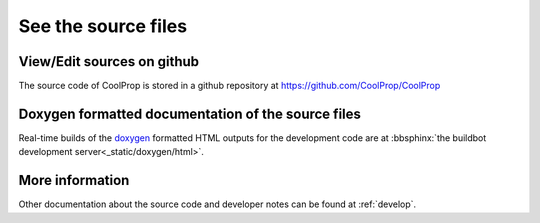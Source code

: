 
See the source files
====================

View/Edit sources on github
---------------------------

The source code of CoolProp is stored in a github repository at https://github.com/CoolProp/CoolProp

Doxygen formatted documentation of the source files
---------------------------------------------------

Real-time builds of the `doxygen <http://www.stack.nl/~dimitri/doxygen/>`_ formatted HTML outputs for the development code are at :bbsphinx:`the buildbot development server<_static/doxygen/html>`.

More information
----------------

Other documentation about the source code and developer notes can be found at :ref:`develop`.

